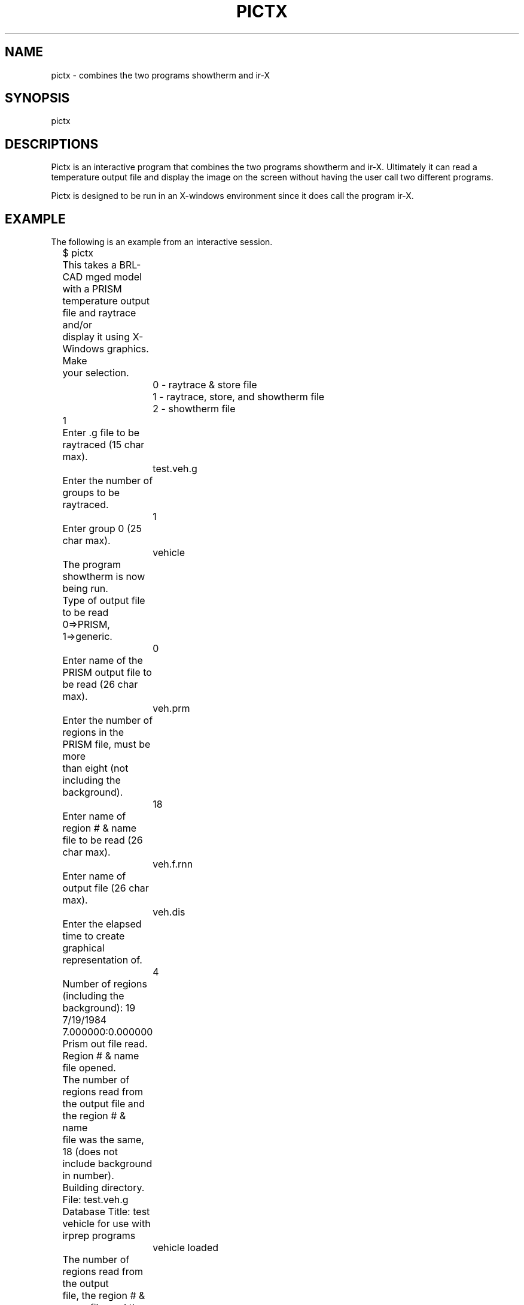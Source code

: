 .TH PICTX 1 BRL-CAD
.\"                        P I C T X . 1
.\" BRL-CAD
.\"
.\" Copyright (c) 2005-2012 United States Government as represented by
.\" the U.S. Army Research Laboratory.
.\"
.\" Redistribution and use in source (Docbook format) and 'compiled'
.\" forms (PDF, PostScript, HTML, RTF, etc), with or without
.\" modification, are permitted provided that the following conditions
.\" are met:
.\"
.\" 1. Redistributions of source code (Docbook format) must retain the
.\" above copyright notice, this list of conditions and the following
.\" disclaimer.
.\"
.\" 2. Redistributions in compiled form (transformed to other DTDs,
.\" converted to PDF, PostScript, HTML, RTF, and other formats) must
.\" reproduce the above copyright notice, this list of conditions and
.\" the following disclaimer in the documentation and/or other
.\" materials provided with the distribution.
.\"
.\" 3. The name of the author may not be used to endorse or promote
.\" products derived from this documentation without specific prior
.\" written permission.
.\"
.\" THIS DOCUMENTATION IS PROVIDED BY THE AUTHOR AS IS'' AND ANY
.\" EXPRESS OR IMPLIED WARRANTIES, INCLUDING, BUT NOT LIMITED TO, THE
.\" IMPLIED WARRANTIES OF MERCHANTABILITY AND FITNESS FOR A PARTICULAR
.\" PURPOSE ARE DISCLAIMED. IN NO EVENT SHALL THE AUTHOR BE LIABLE FOR
.\" ANY DIRECT, INDIRECT, INCIDENTAL, SPECIAL, EXEMPLARY, OR
.\" CONSEQUENTIAL DAMAGES (INCLUDING, BUT NOT LIMITED TO, PROCUREMENT
.\" OF SUBSTITUTE GOODS OR SERVICES; LOSS OF USE, DATA, OR PROFITS; OR
.\" BUSINESS INTERRUPTION) HOWEVER CAUSED AND ON ANY THEORY OF
.\" LIABILITY, WHETHER IN CONTRACT, STRICT LIABILITY, OR TORT
.\" (INCLUDING NEGLIGENCE OR OTHERWISE) ARISING IN ANY WAY OUT OF THE
.\" USE OF THIS DOCUMENTATION, EVEN IF ADVISED OF THE POSSIBILITY OF
.\" SUCH DAMAGE.
.\"
.\".\".\"
.SH NAME
pictx \- combines the two programs showtherm and ir-X
.SH SYNOPSIS
pictx
.SH DESCRIPTIONS
Pictx is an interactive program that
combines the two programs showtherm and ir-X.  Ultimately it can
read a temperature output file and display the image on the screen
without having the user call two different programs.
.sp
Pictx is designed to be run in an X-windows environment since
it does call the program ir-X.
.SH EXAMPLE
The following is an example from an interactive session.
.nf

	$ pictx
	This takes a BRL-CAD mged model with a PRISM
	temperature output file and raytrace and/or
	display it using X-Windows graphics.  Make
	your selection.
		0 - raytrace & store file
		1 - raytrace, store, and showtherm file
		2 - showtherm file
	1
	Enter .g file to be raytraced (15 char max).
		test.veh.g
	Enter the number of groups to be raytraced.
		1
	Enter group 0 (25 char max).
		vehicle

	The program showtherm is now being run.

	Type of output file to be read 0=>PRISM, 1=>generic.
		0
	Enter name of the PRISM output file to be read (26 char max).
		veh.prm
	Enter the number of regions in the PRISM file, must be more
	than eight (not including the background).
		18
	Enter name of region # & name file to be read (26 char max).
		veh.f.rnn
	Enter name of output file (26 char max).
		veh.dis
	Enter the elapsed time to create graphical representation of.
		4
	Number of regions (including the background):  19
	7/19/1984 7.000000:0.000000
	Prism out file read.
	Region # & name file opened.
	The number of regions read from the output file and the region # & name
	file was the same, 18 (does not include background in number).
	Building directory.
	File:  test.veh.g
	Database Title:  test vehicle for use with irprep programs
		vehicle loaded
	The number of regions read from the output
	file, the region # & name file, and the .g
	file are all equal.  The number of regions
	read, including the background is 19
	Preparation started.

	Minimum & maximum X:  -3001.000000 - 3714.000000
	Minimum & maximum Y:  -1350.000000 - 1350.000000
	Minimum & maximum Z:  0.000000 - 2500.000000
	Center of bounding sphere:  356.500000, 0.000000, 1250.000000
	Radius of bounding sphere:  3829.551456
	Enter multiplication factor for radius.
		.75
	Enter grid size.
		512
	Enter azimuth & elevation.
		35 25
	gridsize:  512 x 512
	azimuth:  35.000000 degrees
	elevation:  25.000000 degrees

	The program ir-X is now being run.  If option
	0 or 1 was used when the name of a file is asked
	for enter the name of the file that was just
	stored.

	Enter name of file to be read (26 char max)
		veh.dis
	Indicate type of color shading to use.
		0 - gray
		1 - red
		2 - black-blue-cyan-green-yellow-white
		3 - black-blue-magenta-red-yellow-white
	0
	Do you wish to create a pix file (0-no, 1-yes)?
		0
	Zeroing color info array - finished zeroing.
	Setting up color scale - shades of gray - finished.
	Reading file - file read.
	Width:  512
	Height:  512
	Finding min & max.
	Minimum:  22.590000
	Maximum:  46.830000
	Finding pixel bins - found pixel bins.
	Putting color info in arrays - color info in arrays.
	$
.fi
.SH SEE ALSO
firpass(1), secpass(1), shapefact(1), all_sf(1), showtherm(1), ir-X(1), ir-sgi(1),
pictsgi(1), User's Manual for IRPREP (BRL-SP-96), Computer Programs
for Generating an Input File for PRISM and Displaying PRISM Results
(BRL report in progress)
.SH AUTHOR
Susan A. Coates
